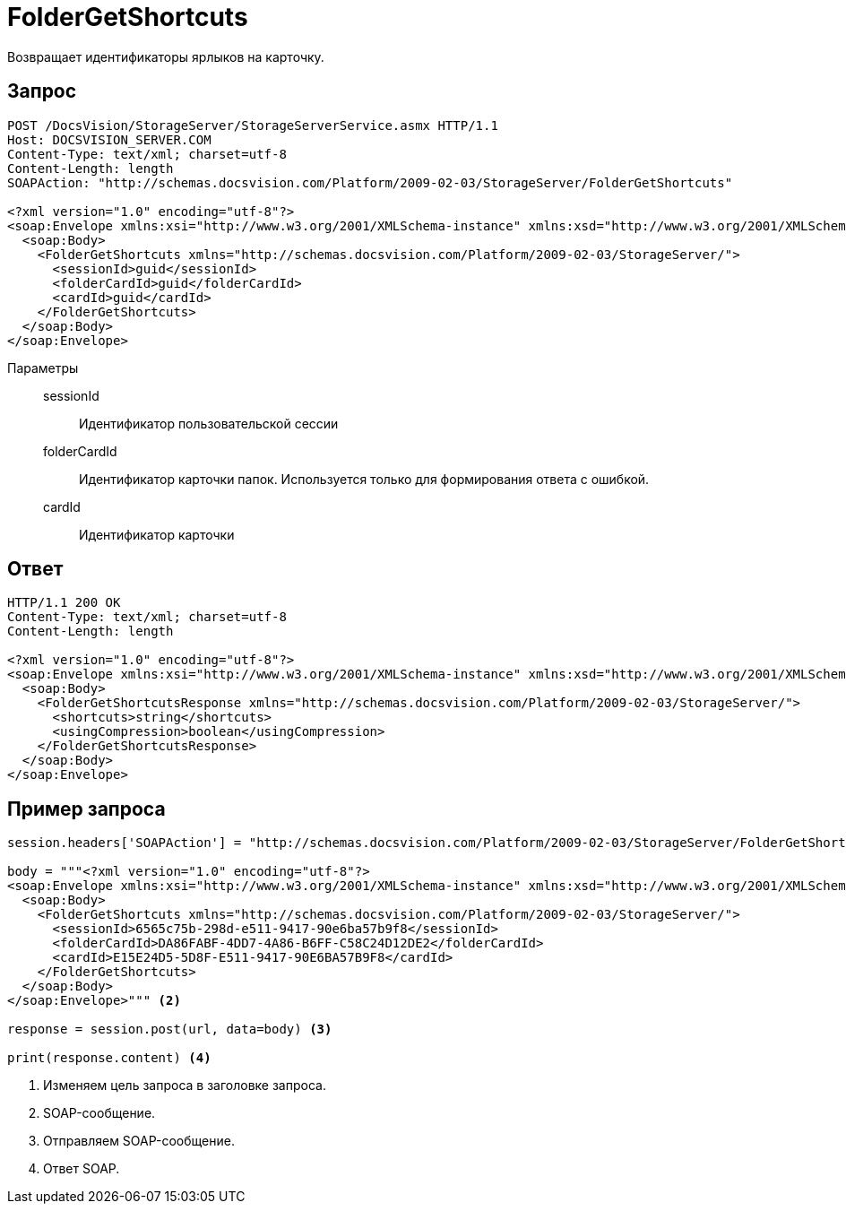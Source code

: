 = FolderGetShortcuts

Возвращает идентификаторы ярлыков на карточку.

== Запрос

[source,python]
----
POST /DocsVision/StorageServer/StorageServerService.asmx HTTP/1.1
Host: DOCSVISION_SERVER.COM
Content-Type: text/xml; charset=utf-8
Content-Length: length
SOAPAction: "http://schemas.docsvision.com/Platform/2009-02-03/StorageServer/FolderGetShortcuts"

<?xml version="1.0" encoding="utf-8"?>
<soap:Envelope xmlns:xsi="http://www.w3.org/2001/XMLSchema-instance" xmlns:xsd="http://www.w3.org/2001/XMLSchema" xmlns:soap="http://schemas.xmlsoap.org/soap/envelope/">
  <soap:Body>
    <FolderGetShortcuts xmlns="http://schemas.docsvision.com/Platform/2009-02-03/StorageServer/">
      <sessionId>guid</sessionId>
      <folderCardId>guid</folderCardId>
      <cardId>guid</cardId>
    </FolderGetShortcuts>
  </soap:Body>
</soap:Envelope>
----

Параметры::
sessionId:::
Идентификатор пользовательской сессии
folderCardId:::
Идентификатор карточки папок. Используется только для формирования ответа с ошибкой.
cardId:::
Идентификатор карточки

== Ответ

[source,python]
----
HTTP/1.1 200 OK
Content-Type: text/xml; charset=utf-8
Content-Length: length

<?xml version="1.0" encoding="utf-8"?>
<soap:Envelope xmlns:xsi="http://www.w3.org/2001/XMLSchema-instance" xmlns:xsd="http://www.w3.org/2001/XMLSchema" xmlns:soap="http://schemas.xmlsoap.org/soap/envelope/">
  <soap:Body>
    <FolderGetShortcutsResponse xmlns="http://schemas.docsvision.com/Platform/2009-02-03/StorageServer/">
      <shortcuts>string</shortcuts>
      <usingCompression>boolean</usingCompression>
    </FolderGetShortcutsResponse>
  </soap:Body>
</soap:Envelope>
----

== Пример запроса

[source,python]
----
session.headers['SOAPAction'] = "http://schemas.docsvision.com/Platform/2009-02-03/StorageServer/FolderGetShortcuts" <.>

body = """<?xml version="1.0" encoding="utf-8"?>
<soap:Envelope xmlns:xsi="http://www.w3.org/2001/XMLSchema-instance" xmlns:xsd="http://www.w3.org/2001/XMLSchema" xmlns:soap="http://schemas.xmlsoap.org/soap/envelope/">
  <soap:Body>
    <FolderGetShortcuts xmlns="http://schemas.docsvision.com/Platform/2009-02-03/StorageServer/">
      <sessionId>6565c75b-298d-e511-9417-90e6ba57b9f8</sessionId>
      <folderCardId>DA86FABF-4DD7-4A86-B6FF-C58C24D12DE2</folderCardId>
      <cardId>E15E24D5-5D8F-E511-9417-90E6BA57B9F8</cardId>
    </FolderGetShortcuts>
  </soap:Body>
</soap:Envelope>""" <.>

response = session.post(url, data=body) <.>

print(response.content) <.>
----
<.> Изменяем цель запроса в заголовке запроса.
<.> SOAP-сообщение.
<.> Отправляем SOAP-сообщение.
<.> Ответ SOAP.
